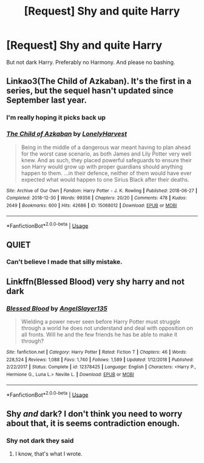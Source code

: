 #+TITLE: [Request] Shy and quite Harry

* [Request] Shy and quite Harry
:PROPERTIES:
:Author: usernamesaretaken3
:Score: 21
:DateUnix: 1591949348.0
:DateShort: 2020-Jun-12
:FlairText: Request
:END:
But not dark Harry. Preferably no Harmony. And please no bashing.


** Linkao3(The Child of Azkaban). It's the first in a series, but the sequel hasn't updated since September last year.
:PROPERTIES:
:Author: DeliSoupItExplodes
:Score: 5
:DateUnix: 1591958562.0
:DateShort: 2020-Jun-12
:END:

*** I'm really hoping it picks back up
:PROPERTIES:
:Author: ClownPrinceOfCrime25
:Score: 3
:DateUnix: 1591965751.0
:DateShort: 2020-Jun-12
:END:


*** [[https://archiveofourown.org/works/15068012][*/The Child of Azkaban/*]] by [[https://www.archiveofourown.org/users/LonelyHarvest/pseuds/LonelyHarvest][/LonelyHarvest/]]

#+begin_quote
  Being in the middle of a dangerous war meant having to plan ahead for the worst case scenario, as both James and Lily Potter very well knew. And as such, they placed powerful safeguards to ensure their son Harry would grow up with proper guardians should anything happen to them. ...in their defence, neither of them would have ever expected what would happen to one Sirius Black after their deaths.
#+end_quote

^{/Site/:} ^{Archive} ^{of} ^{Our} ^{Own} ^{*|*} ^{/Fandom/:} ^{Harry} ^{Potter} ^{-} ^{J.} ^{K.} ^{Rowling} ^{*|*} ^{/Published/:} ^{2018-06-27} ^{*|*} ^{/Completed/:} ^{2018-12-30} ^{*|*} ^{/Words/:} ^{99356} ^{*|*} ^{/Chapters/:} ^{20/20} ^{*|*} ^{/Comments/:} ^{478} ^{*|*} ^{/Kudos/:} ^{2649} ^{*|*} ^{/Bookmarks/:} ^{600} ^{*|*} ^{/Hits/:} ^{42686} ^{*|*} ^{/ID/:} ^{15068012} ^{*|*} ^{/Download/:} ^{[[https://archiveofourown.org/downloads/15068012/The%20Child%20of%20Azkaban.epub?updated_at=1556692114][EPUB]]} ^{or} ^{[[https://archiveofourown.org/downloads/15068012/The%20Child%20of%20Azkaban.mobi?updated_at=1556692114][MOBI]]}

--------------

*FanfictionBot*^{2.0.0-beta} | [[https://github.com/tusing/reddit-ffn-bot/wiki/Usage][Usage]]
:PROPERTIES:
:Author: FanfictionBot
:Score: 1
:DateUnix: 1591958580.0
:DateShort: 2020-Jun-12
:END:


** *QUIET*
:PROPERTIES:
:Author: the_long_way_round25
:Score: 9
:DateUnix: 1591970152.0
:DateShort: 2020-Jun-12
:END:

*** Can't believe I made that silly mistake.
:PROPERTIES:
:Author: usernamesaretaken3
:Score: 5
:DateUnix: 1591971450.0
:DateShort: 2020-Jun-12
:END:


** Linkffn(Blessed Blood) very shy harry and not dark
:PROPERTIES:
:Author: poseidons_seaweed
:Score: 1
:DateUnix: 1591965668.0
:DateShort: 2020-Jun-12
:END:

*** [[https://www.fanfiction.net/s/12378425/1/][*/Blessed Blood/*]] by [[https://www.fanfiction.net/u/5801151/AngelSlayer135][/AngelSlayer135/]]

#+begin_quote
  Wielding a power never seen before Harry Potter must struggle through a world he does not understand and deal with opposition on all fronts. Will he and the few friends he has be able to make it through?
#+end_quote

^{/Site/:} ^{fanfiction.net} ^{*|*} ^{/Category/:} ^{Harry} ^{Potter} ^{*|*} ^{/Rated/:} ^{Fiction} ^{T} ^{*|*} ^{/Chapters/:} ^{46} ^{*|*} ^{/Words/:} ^{228,524} ^{*|*} ^{/Reviews/:} ^{1,088} ^{*|*} ^{/Favs/:} ^{1,740} ^{*|*} ^{/Follows/:} ^{1,589} ^{*|*} ^{/Updated/:} ^{1/12/2018} ^{*|*} ^{/Published/:} ^{2/22/2017} ^{*|*} ^{/Status/:} ^{Complete} ^{*|*} ^{/id/:} ^{12378425} ^{*|*} ^{/Language/:} ^{English} ^{*|*} ^{/Characters/:} ^{<Harry} ^{P.,} ^{Hermione} ^{G.,} ^{Luna} ^{L.>} ^{Neville} ^{L.} ^{*|*} ^{/Download/:} ^{[[http://www.ff2ebook.com/old/ffn-bot/index.php?id=12378425&source=ff&filetype=epub][EPUB]]} ^{or} ^{[[http://www.ff2ebook.com/old/ffn-bot/index.php?id=12378425&source=ff&filetype=mobi][MOBI]]}

--------------

*FanfictionBot*^{2.0.0-beta} | [[https://github.com/tusing/reddit-ffn-bot/wiki/Usage][Usage]]
:PROPERTIES:
:Author: FanfictionBot
:Score: 2
:DateUnix: 1591965685.0
:DateShort: 2020-Jun-12
:END:


** Shy /and/ dark? I don't think you need to worry about that, it is seems contradiction enough.
:PROPERTIES:
:Author: ceplma
:Score: -9
:DateUnix: 1591954995.0
:DateShort: 2020-Jun-12
:END:

*** Shy not dark they said
:PROPERTIES:
:Author: randomthrowasay0101
:Score: 6
:DateUnix: 1591955766.0
:DateShort: 2020-Jun-12
:END:

**** I know, that's what I wrote.
:PROPERTIES:
:Author: ceplma
:Score: -7
:DateUnix: 1591956307.0
:DateShort: 2020-Jun-12
:END:
